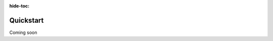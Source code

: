 :hide-toc:

===================================================
Quickstart
===================================================

Coming soon